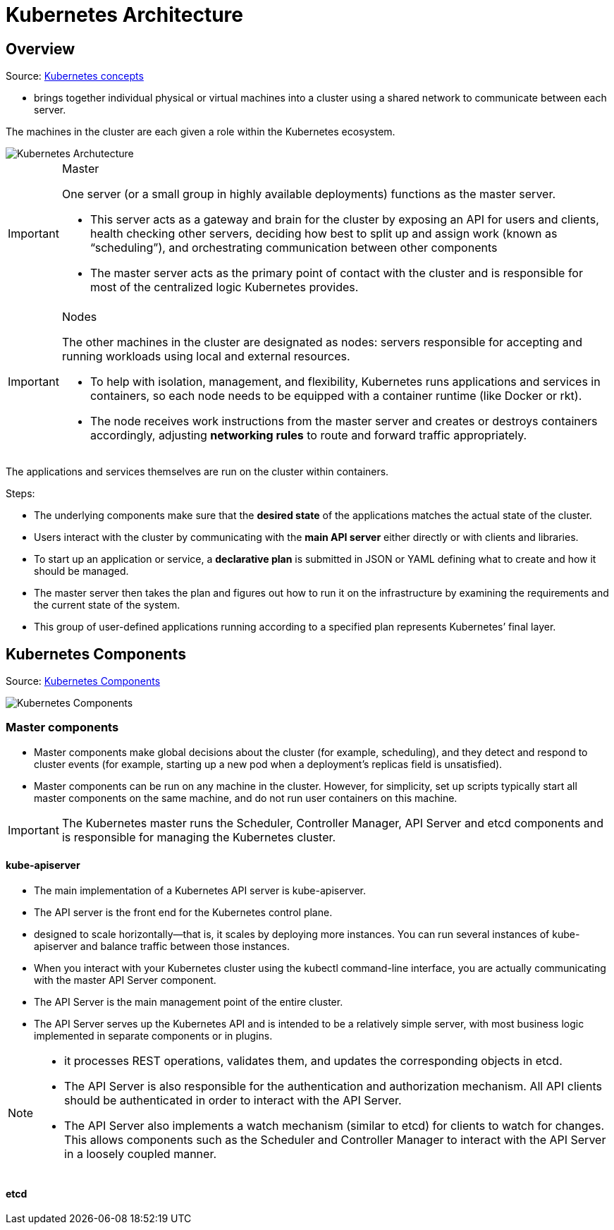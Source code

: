 = Kubernetes Architecture

== Overview
Source: https://github.com/Tikam02/DevOps-Guide/blob/master/Container-orchestration/kubernetes/kuber-concepts.md[Kubernetes concepts]

* brings together individual physical or virtual machines into a cluster using a shared network to communicate between each server.

The machines in the cluster are each given a role within the Kubernetes ecosystem.

image::images/KubernetesArchitecture.png[Kubernetes Archutecture]

[IMPORTANT]
.Master
====
One server (or a small group in highly available deployments) functions as the master server.

* This server acts as a gateway and brain for the cluster by exposing an API for users and clients, health checking other servers, deciding how best to split up and assign work (known as “scheduling”), and orchestrating communication between other components

* The master server acts as the primary point of contact with the cluster and is responsible for most of the centralized logic Kubernetes provides.

====

[IMPORTANT]
.Nodes
====
The other machines in the cluster are designated as nodes: servers responsible for accepting and running workloads using local and external resources.

* To help with isolation, management, and flexibility, Kubernetes runs applications and services in containers, so each node needs to be equipped with a container runtime (like Docker or rkt).
* The node receives work instructions from the master server and creates or destroys containers accordingly, adjusting *networking rules* to route and forward traffic appropriately.
====

The applications and services themselves are run on the cluster within containers.

Steps:

* The underlying components make sure that the *desired state* of the applications matches the actual state of the cluster.
* Users interact with the cluster by communicating with the *main API server* either directly or with clients and libraries.
* To start up an application or service, a *declarative plan* is submitted in JSON or YAML defining what to create and how it should be managed.
* The master server then takes the plan and figures out how to run it on the infrastructure by examining the requirements and the current state of the system.
* This group of user-defined applications running according to a specified plan represents Kubernetes’ final layer.


== Kubernetes Components

Source: https://github.com/Tikam02/DevOps-Guide/blob/master/Container-orchestration/kubernetes/kube-advanced.md[Kubernetes Components]

image::images/KubernetesComponents.png[Kubernetes Components]

=== Master components

* Master components make global decisions about the cluster (for example, scheduling), and they detect and respond to cluster events (for example, starting up a new pod when a deployment’s replicas field is unsatisfied).

* Master components can be run on any machine in the cluster. However, for simplicity, set up scripts typically start all master components on the same machine, and do not run user containers on this machine.

IMPORTANT: The Kubernetes master runs the Scheduler, Controller Manager, API Server and etcd components and is responsible for managing the Kubernetes cluster.

==== kube-apiserver

* The main implementation of a Kubernetes API server is kube-apiserver.
* The API server is the front end for the Kubernetes control plane.
* designed to scale horizontally—that is, it scales by deploying more instances. You can run several instances of kube-apiserver and balance traffic between those instances.

* When you interact with your Kubernetes cluster using the kubectl command-line interface, you are actually communicating with the master API Server component.

* The API Server is the main management point of the entire cluster.
* The API Server serves up the Kubernetes API and is intended to be a relatively simple server, with most business logic implemented in separate components or in plugins.

[NOTE]
====
* it processes REST operations, validates them, and updates the corresponding objects in etcd.
* The API Server is also responsible for the authentication and authorization mechanism. All API clients should be authenticated in order to interact with the API Server.
* The API Server also implements a watch mechanism (similar to etcd) for clients to watch for changes. This allows components such as the Scheduler and Controller Manager to interact with the API Server in a loosely coupled manner.
====

==== etcd


